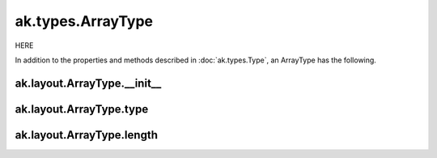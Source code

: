 ak.types.ArrayType
------------------

HERE

In addition to the properties and methods described in :doc:`ak.types.Type`,
an ArrayType has the following.

ak.layout.ArrayType.__init__
============================

.. py:method:: ak.layout.ArrayType.__init__(type, length, parameters=None, typestr=None)

ak.layout.ArrayType.type
========================

.. py:attribute:: ak.layout.ArrayType.type

ak.layout.ArrayType.length
==========================

.. py:attribute:: ak.layout.ArrayType.length
